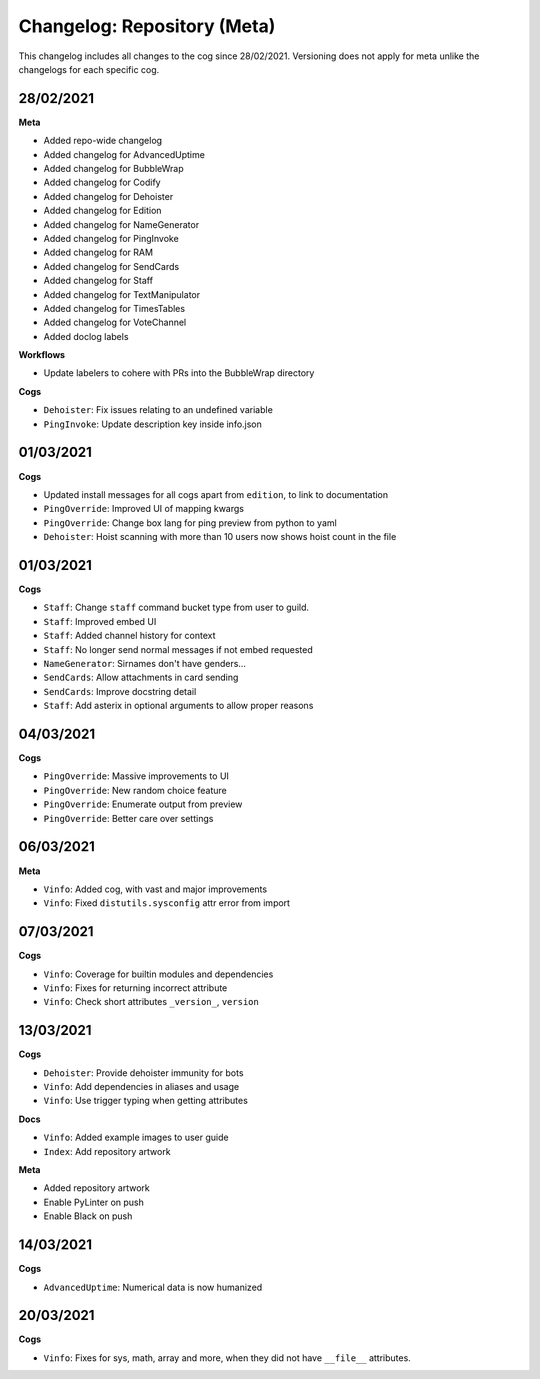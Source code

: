 ============================
Changelog: Repository (Meta)
============================

This changelog includes all changes to the cog since 28/02/2021.
Versioning does not apply for meta unlike the changelogs for each specific cog.

----------
28/02/2021
----------

**Meta**

* Added repo-wide changelog
* Added changelog for AdvancedUptime
* Added changelog for BubbleWrap
* Added changelog for Codify
* Added changelog for Dehoister
* Added changelog for Edition
* Added changelog for NameGenerator
* Added changelog for PingInvoke
* Added changelog for RAM
* Added changelog for SendCards
* Added changelog for Staff
* Added changelog for TextManipulator
* Added changelog for TimesTables
* Added changelog for VoteChannel
* Added doclog labels

**Workflows**

* Update labelers to cohere with PRs into the BubbleWrap directory

**Cogs**

* ``Dehoister``: Fix issues relating to an undefined variable
* ``PingInvoke``: Update description key inside info.json

----------
01/03/2021
----------

**Cogs**

* Updated install messages for all cogs apart from ``edition``, to link to documentation
* ``PingOverride``: Improved UI of mapping kwargs
* ``PingOverride``: Change box lang for ping preview from python to yaml
* ``Dehoister``: Hoist scanning with more than 10 users now shows hoist count in the file

----------
01/03/2021
----------

**Cogs**

* ``Staff``: Change ``staff`` command bucket type from user to guild.
* ``Staff``: Improved embed UI
* ``Staff``: Added channel history for context
* ``Staff``: No longer send normal messages if not embed requested
* ``NameGenerator``: Sirnames don't have genders...
* ``SendCards``: Allow attachments in card sending
* ``SendCards``: Improve docstring detail 
* ``Staff``: Add asterix in optional arguments to allow proper reasons

----------
04/03/2021
----------

**Cogs**

* ``PingOverride``: Massive improvements to UI
* ``PingOverride``: New random choice feature
* ``PingOverride``: Enumerate output from preview
* ``PingOverride``: Better care over settings

----------
06/03/2021
----------

**Meta**

* ``Vinfo``: Added cog, with vast and major improvements
* ``Vinfo``: Fixed ``distutils.sysconfig`` attr error from import

----------
07/03/2021
----------

**Cogs**

* ``Vinfo``: Coverage for builtin modules and dependencies
* ``Vinfo``: Fixes for returning incorrect attribute
* ``Vinfo``: Check short attributes ``_version_``, ``version``

----------
13/03/2021
----------

**Cogs**

* ``Dehoister``: Provide dehoister immunity for bots
* ``Vinfo``: Add dependencies in aliases and usage
* ``Vinfo``: Use trigger typing when getting attributes

**Docs**

* ``Vinfo``: Added example images to user guide
* ``Index``: Add repository artwork

**Meta**

* Added repository artwork
* Enable PyLinter on push
* Enable Black on push

----------
14/03/2021
----------

**Cogs**

* ``AdvancedUptime``: Numerical data is now humanized

----------
20/03/2021
----------

**Cogs**

* ``Vinfo``: Fixes for sys, math, array and more, when they did not have ``__file__`` attributes.